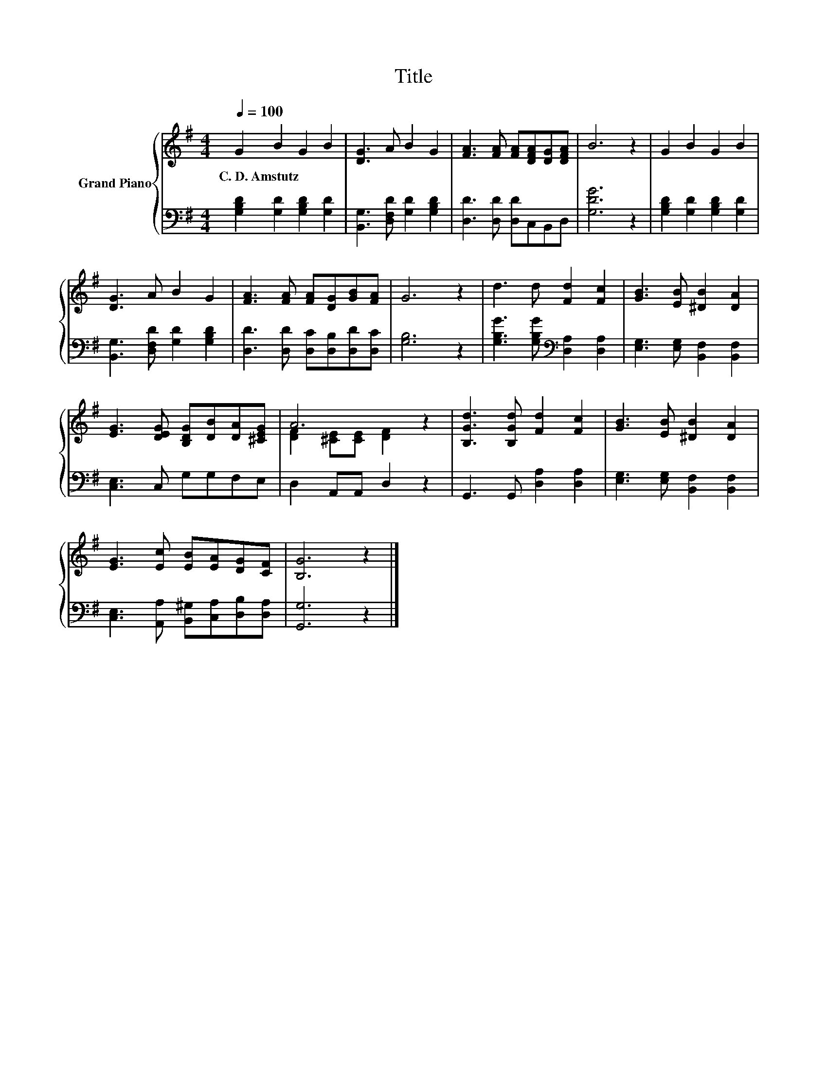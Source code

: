X:1
T:Title
%%score { ( 1 3 ) | 2 }
L:1/8
Q:1/4=100
M:4/4
K:G
V:1 treble nm="Grand Piano"
V:3 treble 
V:2 bass 
V:1
 G2 B2 G2 B2 | [DG]3 A B2 G2 | [FA]3 [FA] [FA][DFA][DG][DFA] | B6 z2 | G2 B2 G2 B2 | %5
w: C.~D.~Amstutz * * *|||||
 [DG]3 A B2 G2 | [FA]3 [FA] [FA][DG][GB][FA] | G6 z2 | d3 d [Fd]2 [Fc]2 | [GB]3 [EB] [^DB]2 [DA]2 | %10
w: |||||
 [EG]3 [DEG] [B,DG][DB][DA][^CEG] | A6 z2 | [B,Gd]3 [B,Gd] [Fd]2 [Fc]2 | [GB]3 [EB] [^DB]2 [DA]2 | %14
w: ||||
 [EG]3 [Ec] [EB][EA][DG][CF] | [B,G]6 z2 |] %16
w: ||
V:2
 [G,B,D]2 [G,D]2 [G,B,D]2 [G,D]2 | [B,,G,]3 [D,F,D] [G,D]2 [G,B,D]2 | [D,D]3 [D,D] [D,D]C,B,,D, | %3
 [G,DG]6 z2 | [G,B,D]2 [G,D]2 [G,B,D]2 [G,D]2 | [B,,G,]3 [D,F,D] [G,D]2 [G,B,D]2 | %6
 [D,D]3 [D,D] [D,C][D,B,][D,D][D,C] | [G,B,]6 z2 | [G,B,G]3 [G,B,G][K:bass] [D,A,]2 [D,A,]2 | %9
 [E,G,]3 [E,G,] [B,,F,]2 [B,,F,]2 | [C,E,]3 C, G,G,F,E, | D,2 A,,A,, D,2 z2 | %12
 G,,3 G,, [D,A,]2 [D,A,]2 | [E,G,]3 [E,G,] [B,,F,]2 [B,,F,]2 | %14
 [C,E,]3 [A,,A,] [B,,^G,][C,A,][D,B,][D,A,] | [G,,G,]6 z2 |] %16
V:3
 x8 | x8 | x8 | x8 | x8 | x8 | x8 | x8 | x8 | x8 | x8 | [DF]2 [^CE][CE] [DF]2 z2 | x8 | x8 | x8 | %15
 x8 |] %16

